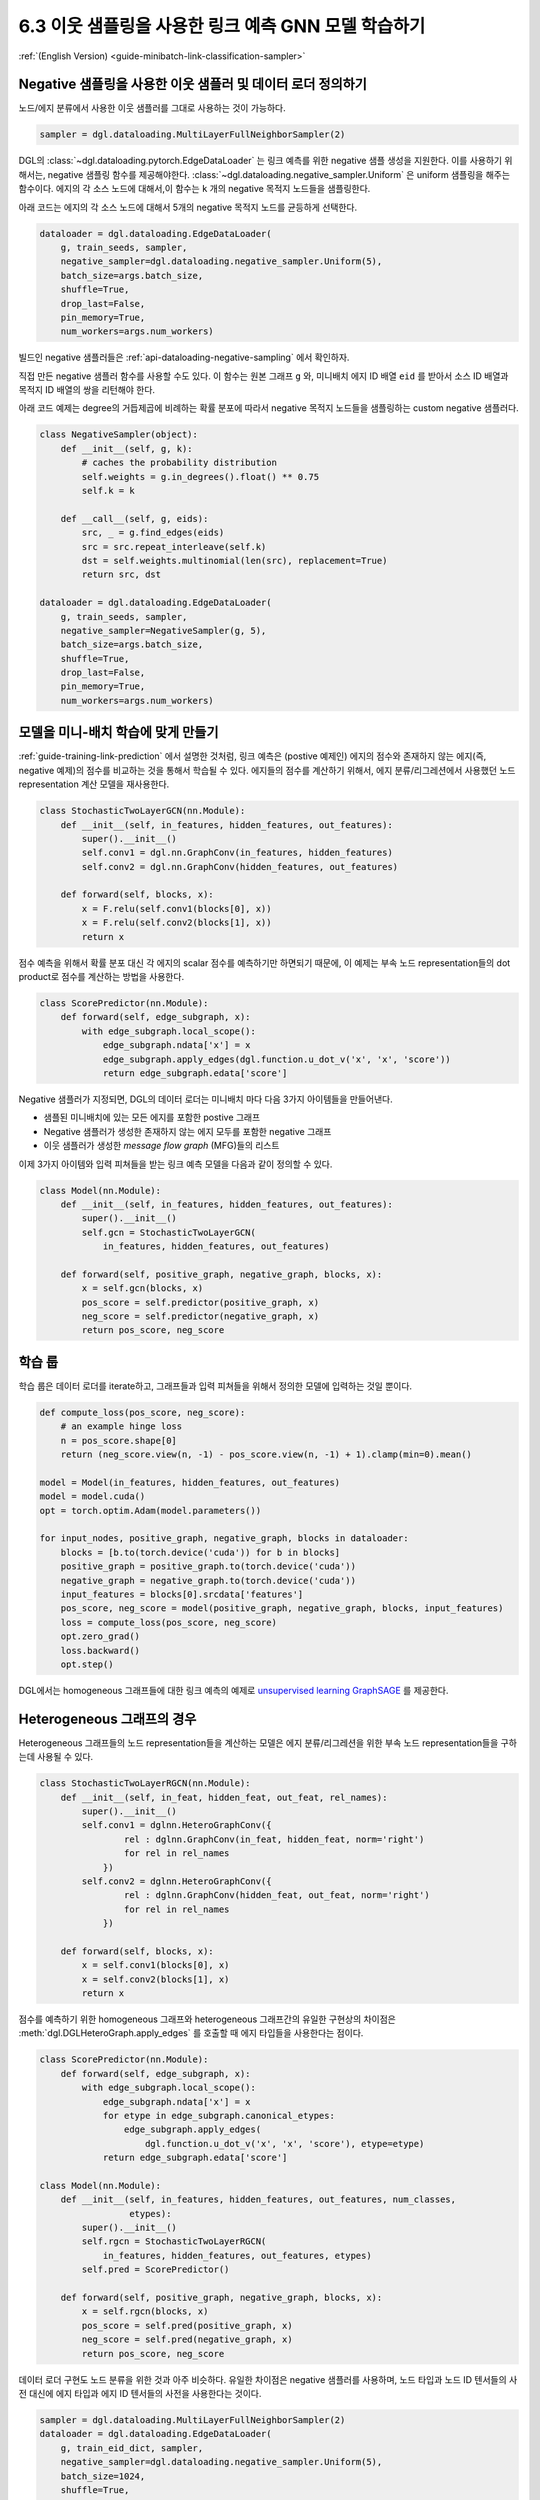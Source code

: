 .. _guide_ko-minibatch-link-classification-sampler:

6.3 이웃 샘플링을 사용한 링크 예측 GNN 모델 학습하기
-----------------------------------------

:ref:`(English Version) <guide-minibatch-link-classification-sampler>`

Negative 샘플링을 사용한 이웃 샘플러 및 데이터 로더 정의하기
~~~~~~~~~~~~~~~~~~~~~~~~~~~~~~~~~~~~~~~~~~~~~~~~

노드/에지 분류에서 사용한 이웃 샘플러를 그대로 사용하는 것이 가능하다.

.. code:: python

    sampler = dgl.dataloading.MultiLayerFullNeighborSampler(2)

DGL의 :class:`~dgl.dataloading.pytorch.EdgeDataLoader` 는 링크 예측를 위한 negative 샘플 생성을
지원한다. 이를 사용하기 위해서는, negative 샘플링 함수를 제공해야한다. :class:`~dgl.dataloading.negative_sampler.Uniform` 은 uniform 샘플링을 해주는 함수이다. 에지의 각 소스 노드에 대해서,이 함수는 ``k`` 개의 negative 목적지 노드들을 샘플링한다.

아래 코드는 에지의 각 소스 노드에 대해서 5개의 negative 목적지 노드를 균등하게 선택한다.

.. code:: python

    dataloader = dgl.dataloading.EdgeDataLoader(
        g, train_seeds, sampler,
        negative_sampler=dgl.dataloading.negative_sampler.Uniform(5),
        batch_size=args.batch_size,
        shuffle=True,
        drop_last=False,
        pin_memory=True,
        num_workers=args.num_workers)

빌드인 negative 샘플러들은 :ref:`api-dataloading-negative-sampling` 에서 확인하자.

직접 만든 negative 샘플러 함수를 사용할 수도 있다. 이 함수는 원본 그래프 ``g`` 와, 미니배치 에지 ID 배열 ``eid`` 를 받아서
소스 ID 배열과 목적지 ID 배열의 쌍을 리턴해야 한다.

아래 코드 예제는 degree의 거듭제곱에 비례하는 확률 분포에 따라서 negative 목적지 노드들을 샘플링하는 custom negative 샘플러다.

.. code:: python

    class NegativeSampler(object):
        def __init__(self, g, k):
            # caches the probability distribution
            self.weights = g.in_degrees().float() ** 0.75
            self.k = k
    
        def __call__(self, g, eids):
            src, _ = g.find_edges(eids)
            src = src.repeat_interleave(self.k)
            dst = self.weights.multinomial(len(src), replacement=True)
            return src, dst
    
    dataloader = dgl.dataloading.EdgeDataLoader(
        g, train_seeds, sampler,
        negative_sampler=NegativeSampler(g, 5),
        batch_size=args.batch_size,
        shuffle=True,
        drop_last=False,
        pin_memory=True,
        num_workers=args.num_workers)

모델을 미니-배치 학습에 맞게 만들기
~~~~~~~~~~~~~~~~~~~~~~~~~~~~~~~~~~~~~~~

:ref:`guide-training-link-prediction` 에서 설명한 것처럼, 링크 예측은 (postive 예제인) 에지의 점수와 존재하지 않는 에지(즉, negative 예제)의 점수를 비교하는 것을 통해서 학습될 수 있다. 에지들의 점수를 계산하기 위해서, 에지 분류/리그레션에서 사용했던 노드 representation 계산 모델을 재사용한다.

.. code:: python

    class StochasticTwoLayerGCN(nn.Module):
        def __init__(self, in_features, hidden_features, out_features):
            super().__init__()
            self.conv1 = dgl.nn.GraphConv(in_features, hidden_features)
            self.conv2 = dgl.nn.GraphConv(hidden_features, out_features)
    
        def forward(self, blocks, x):
            x = F.relu(self.conv1(blocks[0], x))
            x = F.relu(self.conv2(blocks[1], x))
            return x

점수 예측을 위해서 확률 분포 대신 각 에지의 scalar 점수를 예측하기만 하면되기 때문에, 이 예제는 부속 노드 representation들의 dot product로 점수를 계산하는 방법을 사용한다.

.. code:: python

    class ScorePredictor(nn.Module):
        def forward(self, edge_subgraph, x):
            with edge_subgraph.local_scope():
                edge_subgraph.ndata['x'] = x
                edge_subgraph.apply_edges(dgl.function.u_dot_v('x', 'x', 'score'))
                return edge_subgraph.edata['score']

Negative 샘플러가 지정되면, DGL의 데이터 로더는 미니배치 마다 다음 3가지 아이템들을 만들어낸다.

- 샘플된 미니배치에 있는 모든 에지를 포함한 postive 그래프
- Negative 샘플러가 생성한 존재하지 않는 에지 모두를 포함한 negative 그래프
- 이웃 샘플러가 생성한 *message flow graph* (MFG)들의 리스트

이제 3가지 아이템와 입력 피쳐들을 받는 링크 예측 모델을 다음과 같이 정의할 수 있다.

.. code:: python

    class Model(nn.Module):
        def __init__(self, in_features, hidden_features, out_features):
            super().__init__()
            self.gcn = StochasticTwoLayerGCN(
                in_features, hidden_features, out_features)
    
        def forward(self, positive_graph, negative_graph, blocks, x):
            x = self.gcn(blocks, x)
            pos_score = self.predictor(positive_graph, x)
            neg_score = self.predictor(negative_graph, x)
            return pos_score, neg_score

학습 룹
~~~~~

학습 룹은 데이터 로더를 iterate하고, 그래프들과 입력 피쳐들을 위해서 정의한 모델에 입력하는 것일 뿐이다.

.. code:: python

    def compute_loss(pos_score, neg_score):
        # an example hinge loss
        n = pos_score.shape[0]
        return (neg_score.view(n, -1) - pos_score.view(n, -1) + 1).clamp(min=0).mean()

    model = Model(in_features, hidden_features, out_features)
    model = model.cuda()
    opt = torch.optim.Adam(model.parameters())
    
    for input_nodes, positive_graph, negative_graph, blocks in dataloader:
        blocks = [b.to(torch.device('cuda')) for b in blocks]
        positive_graph = positive_graph.to(torch.device('cuda'))
        negative_graph = negative_graph.to(torch.device('cuda'))
        input_features = blocks[0].srcdata['features']
        pos_score, neg_score = model(positive_graph, negative_graph, blocks, input_features)
        loss = compute_loss(pos_score, neg_score)
        opt.zero_grad()
        loss.backward()
        opt.step()

DGL에서는 homogeneous 그래프들에 대한 링크 예측의 예제로 `unsupervised learning GraphSAGE <https://github.com/dmlc/dgl/blob/master/examples/pytorch/graphsage/train_sampling_unsupervised.py>`__ 를 제공한다.

Heterogeneous 그래프의 경우
~~~~~~~~~~~~~~~~~~~~~~~~

Heterogeneous 그래프들의 노드 representation들을 계산하는 모델은 에지 분류/리그레션을 위한 부속 노드
representation들을 구하는데 사용될 수 있다.

.. code:: python

    class StochasticTwoLayerRGCN(nn.Module):
        def __init__(self, in_feat, hidden_feat, out_feat, rel_names):
            super().__init__()
            self.conv1 = dglnn.HeteroGraphConv({
                    rel : dglnn.GraphConv(in_feat, hidden_feat, norm='right')
                    for rel in rel_names
                })
            self.conv2 = dglnn.HeteroGraphConv({
                    rel : dglnn.GraphConv(hidden_feat, out_feat, norm='right')
                    for rel in rel_names
                })
    
        def forward(self, blocks, x):
            x = self.conv1(blocks[0], x)
            x = self.conv2(blocks[1], x)
            return x

점수를 예측하기 위한 homogeneous 그래프와 heterogeneous 그래프간의 유일한 구현상의 차이점은
:meth:`dgl.DGLHeteroGraph.apply_edges` 를 호출할 때 에지 타입들을 사용한다는 점이다.

.. code:: python

    class ScorePredictor(nn.Module):
        def forward(self, edge_subgraph, x):
            with edge_subgraph.local_scope():
                edge_subgraph.ndata['x'] = x
                for etype in edge_subgraph.canonical_etypes:
                    edge_subgraph.apply_edges(
                        dgl.function.u_dot_v('x', 'x', 'score'), etype=etype)
                return edge_subgraph.edata['score']

    class Model(nn.Module):
        def __init__(self, in_features, hidden_features, out_features, num_classes,
                     etypes):
            super().__init__()
            self.rgcn = StochasticTwoLayerRGCN(
                in_features, hidden_features, out_features, etypes)
            self.pred = ScorePredictor()

        def forward(self, positive_graph, negative_graph, blocks, x):
            x = self.rgcn(blocks, x)
            pos_score = self.pred(positive_graph, x)
            neg_score = self.pred(negative_graph, x)
            return pos_score, neg_score

데이터 로더 구현도 노드 분류을 위한 것과 아주 비슷하다. 유일한 차이점은 negative 샘플러를 사용하며, 노드 타입과 노드 ID 텐서들의 사전 대신에 에지 타입과 에지 ID 텐서들의 사전을 사용한다는 것이다.

.. code:: python

    sampler = dgl.dataloading.MultiLayerFullNeighborSampler(2)
    dataloader = dgl.dataloading.EdgeDataLoader(
        g, train_eid_dict, sampler,
        negative_sampler=dgl.dataloading.negative_sampler.Uniform(5),
        batch_size=1024,
        shuffle=True,
        drop_last=False,
        num_workers=4)

만약 직접 만든 negative 샘플링 함수를 사용하기를 원한다면, 그 함수는 원본 그래프, 에지 타입과 에지 ID 텐서들의 dictionary를 인자로 받아야하고, 에지 타입들과 소스-목적지 배열 쌍의 dictionary를 리턴해야한다. 다음은 예제 함수이다.

.. code:: python

   class NegativeSampler(object):
       def __init__(self, g, k):
           # caches the probability distribution
           self.weights = {
               etype: g.in_degrees(etype=etype).float() ** 0.75
               for etype in g.canonical_etypes}
           self.k = k

       def __call__(self, g, eids_dict):
           result_dict = {}
           for etype, eids in eids_dict.items():
               src, _ = g.find_edges(eids, etype=etype)
               src = src.repeat_interleave(self.k)
               dst = self.weights[etype].multinomial(len(src), replacement=True)
               result_dict[etype] = (src, dst)
           return result_dict

다음으로는 에지 타입들와 에지 ID들의 dictionary와 negative 샘플러를 데이터 로더에 전달한다. 예를 들면, 아래 코드는 heterogeneous 그래프의 모든 에지들을 iterate하는 예이다.

.. code:: python

    train_eid_dict = {
        etype: g.edges(etype=etype, form='eid')
        for etype in g.canonical_etypes}

    dataloader = dgl.dataloading.EdgeDataLoader(
        g, train_eid_dict, sampler,
        negative_sampler=NegativeSampler(g, 5),
        batch_size=1024,
        shuffle=True,
        drop_last=False,
        num_workers=4)

학습 룹은 ``compute_loss`` 의 구현이 노드 타입들과 예측 값에 대한 두 사전들을 인자로 받는다는 점을 제외하면, homogeneous 그래프의 학습 룹 구현과 거의 같다.

.. code:: python

    model = Model(in_features, hidden_features, out_features, num_classes, etypes)
    model = model.cuda()
    opt = torch.optim.Adam(model.parameters())
    
    for input_nodes, positive_graph, negative_graph, blocks in dataloader:
        blocks = [b.to(torch.device('cuda')) for b in blocks]
        positive_graph = positive_graph.to(torch.device('cuda'))
        negative_graph = negative_graph.to(torch.device('cuda'))
        input_features = blocks[0].srcdata['features']
        pos_score, neg_score = model(positive_graph, negative_graph, blocks, input_features)
        loss = compute_loss(pos_score, neg_score)
        opt.zero_grad()
        loss.backward()
        opt.step()



